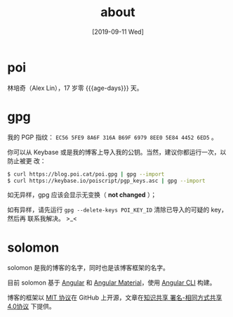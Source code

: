 #+TITLE: about
#+DATE: [2019-09-11 Wed]
#+SLUG: about
#+TAGS:

* poi

林培奇（Alex Lin），17 岁零 {{{age-days}}} 天。

* gpg

我的 PGP 指纹： ~EC56 5FE9 8A6F 316A B69F 6979 8EE0 5E84 4452 6ED5~ 。

你可以从 Keybase 或是我的博客上导入我的公钥。当然，建议你都运行一次，以防止被更
改：

#+BEGIN_SRC bash
$ curl https://blog.poi.cat/poi.gpg | gpg --import
$ curl https://keybase.io/poiscript/pgp_keys.asc | gpg --import
#+END_SRC

如无异样，gpg 应该会显示无变换（ *not changed* ）；

如有异样，请先运行 ~gpg --delete-keys POI_KEY_ID~ 清除已导入的可疑的 key，然后再
联系我解决。 >_<

* solomon

solomon 是我的博客的名字，同时也是该博客框架的名字。

目前 solomon 基于 [[https://angular.io][Angular]] 和 [[https://material.angular.io][Angular Material]]，使用 [[https://cli.angular.io][Angular CLI]] 构建。


博客的框架以 [[https://opensource.org/licenses/MIT][MIT 协议]]在 GitHub 上开源，文章在[[https://creativecommons.org/licenses/by-sa/4.0][知识共享 署名-相同方式共享 4.0协议]]
下提供。


